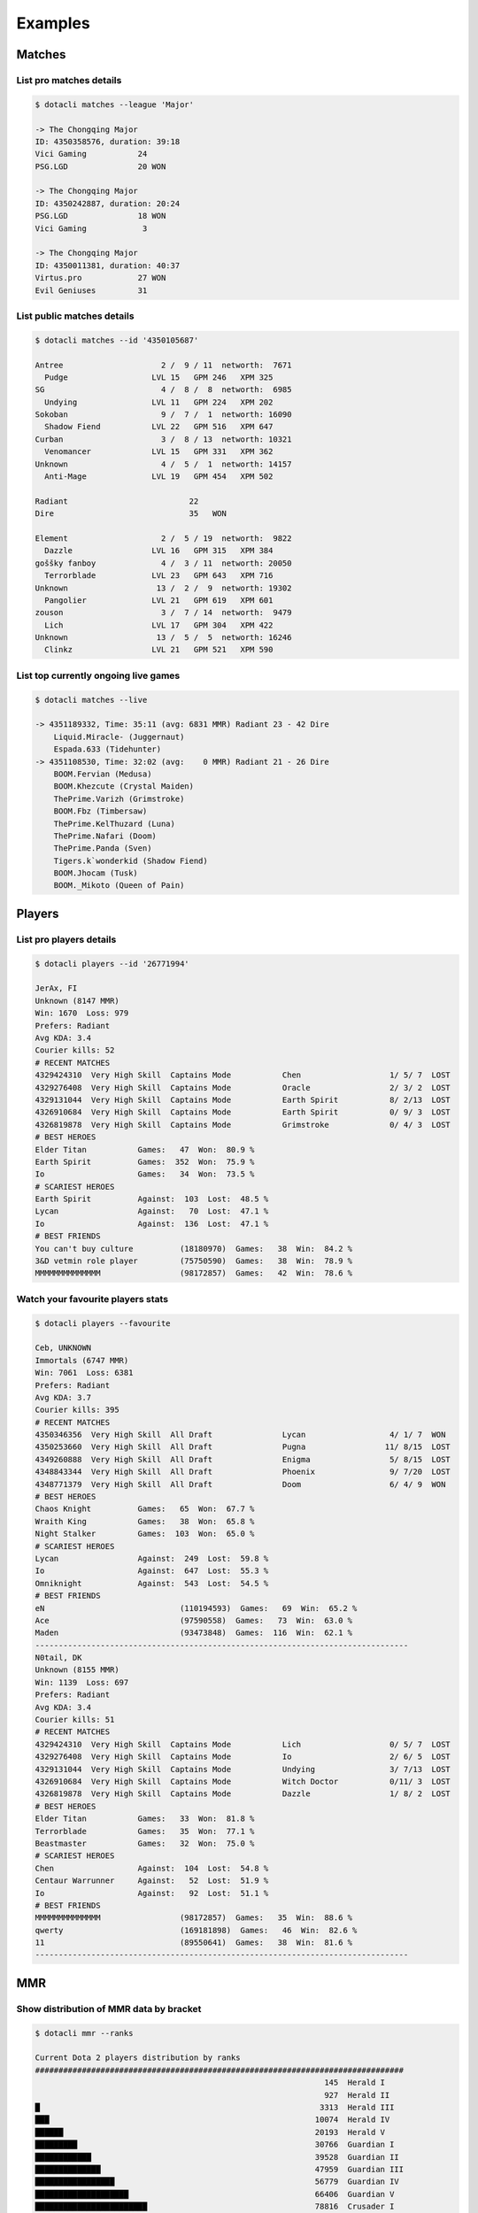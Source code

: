 .. _examples:

Examples
========

Matches
#######

List pro matches details
------------------------
.. code-block:: none

	$ dotacli matches --league 'Major'

	-> The Chongqing Major
	ID: 4350358576, duration: 39:18
	Vici Gaming           24
	PSG.LGD               20 WON

	-> The Chongqing Major
	ID: 4350242887, duration: 20:24
	PSG.LGD               18 WON
	Vici Gaming            3

	-> The Chongqing Major
	ID: 4350011381, duration: 40:37
	Virtus.pro            27 WON
	Evil Geniuses         31

List public matches details
---------------------------
.. code-block:: none

	$ dotacli matches --id '4350105687'

	Antree                     2 /  9 / 11  networth:  7671
	  Pudge                  LVL 15   GPM 246   XPM 325
	SG                         4 /  8 /  8  networth:  6985
	  Undying                LVL 11   GPM 224   XPM 202
	Sokoban                    9 /  7 /  1  networth: 16090
	  Shadow Fiend           LVL 22   GPM 516   XPM 647
	Curban                     3 /  8 / 13  networth: 10321
	  Venomancer             LVL 15   GPM 331   XPM 362
	Unknown                    4 /  5 /  1  networth: 14157
	  Anti-Mage              LVL 19   GPM 454   XPM 502

	Radiant                          22
	Dire                             35   WON

	Element                    2 /  5 / 19  networth:  9822
	  Dazzle                 LVL 16   GPM 315   XPM 384
	goššky fanboy              4 /  3 / 11  networth: 20050
	  Terrorblade            LVL 23   GPM 643   XPM 716
	Unknown                   13 /  2 /  9  networth: 19302
	  Pangolier              LVL 21   GPM 619   XPM 601
	zouson                     3 /  7 / 14  networth:  9479
	  Lich                   LVL 17   GPM 304   XPM 422
	Unknown                   13 /  5 /  5  networth: 16246
	  Clinkz                 LVL 21   GPM 521   XPM 590


List top currently ongoing live games
-------------------------------------
.. code-block:: none

	$ dotacli matches --live

	-> 4351189332, Time: 35:11 (avg: 6831 MMR) Radiant 23 - 42 Dire
	    Liquid.Miracle- (Juggernaut)
	    Espada.633 (Tidehunter)
	-> 4351108530, Time: 32:02 (avg:    0 MMR) Radiant 21 - 26 Dire
	    BOOM.Fervian (Medusa)
	    BOOM.Khezcute (Crystal Maiden)
	    ThePrime.Varizh (Grimstroke)
	    BOOM.Fbz (Timbersaw)
	    ThePrime.KelThuzard (Luna)
	    ThePrime.Nafari (Doom)
	    ThePrime.Panda (Sven)
	    Tigers.k`wonderkid (Shadow Fiend)
	    BOOM.Jhocam (Tusk)
	    BOOM._Mikoto (Queen of Pain)

Players
#######

List pro players details
------------------------
.. code-block:: none

	$ dotacli players --id '26771994'

	JerAx, FI
	Unknown (8147 MMR)
	Win: 1670  Loss: 979
	Prefers: Radiant
	Avg KDA: 3.4
	Courier kills: 52
	# RECENT MATCHES
	4329424310  Very High Skill  Captains Mode           Chen                   1/ 5/ 7  LOST
	4329276408  Very High Skill  Captains Mode           Oracle                 2/ 3/ 2  LOST
	4329131044  Very High Skill  Captains Mode           Earth Spirit           8/ 2/13  LOST
	4326910684  Very High Skill  Captains Mode           Earth Spirit           0/ 9/ 3  LOST
	4326819878  Very High Skill  Captains Mode           Grimstroke             0/ 4/ 3  LOST
	# BEST HEROES
	Elder Titan           Games:   47  Won:  80.9 %
	Earth Spirit          Games:  352  Won:  75.9 %
	Io                    Games:   34  Won:  73.5 %
	# SCARIEST HEROES
	Earth Spirit          Against:  103  Lost:  48.5 %
	Lycan                 Against:   70  Lost:  47.1 %
	Io                    Against:  136  Lost:  47.1 %
	# BEST FRIENDS
	You can't buy culture          (18180970)  Games:   38  Win:  84.2 %
	3&D vetmin role player         (75750590)  Games:   38  Win:  78.9 %
	MMMMMMMMMMMMMM                 (98172857)  Games:   42  Win:  78.6 %

Watch your favourite players stats
----------------------------------
.. code-block:: none

	$ dotacli players --favourite

	Ceb, UNKNOWN
	Immortals (6747 MMR)
	Win: 7061  Loss: 6381
	Prefers: Radiant
	Avg KDA: 3.7
	Courier kills: 395
	# RECENT MATCHES
	4350346356  Very High Skill  All Draft               Lycan                  4/ 1/ 7  WON
	4350253660  Very High Skill  All Draft               Pugna                 11/ 8/15  LOST
	4349260888  Very High Skill  All Draft               Enigma                 5/ 8/15  LOST
	4348843344  Very High Skill  All Draft               Phoenix                9/ 7/20  LOST
	4348771379  Very High Skill  All Draft               Doom                   6/ 4/ 9  WON
	# BEST HEROES
	Chaos Knight          Games:   65  Won:  67.7 %
	Wraith King           Games:   38  Won:  65.8 %
	Night Stalker         Games:  103  Won:  65.0 %
	# SCARIEST HEROES
	Lycan                 Against:  249  Lost:  59.8 %
	Io                    Against:  647  Lost:  55.3 %
	Omniknight            Against:  543  Lost:  54.5 %
	# BEST FRIENDS
	eN                             (110194593)  Games:   69  Win:  65.2 %
	Ace                            (97590558)  Games:   73  Win:  63.0 %
	Maden                          (93473848)  Games:  116  Win:  62.1 %
	--------------------------------------------------------------------------------
	N0tail, DK
	Unknown (8155 MMR)
	Win: 1139  Loss: 697
	Prefers: Radiant
	Avg KDA: 3.4
	Courier kills: 51
	# RECENT MATCHES
	4329424310  Very High Skill  Captains Mode           Lich                   0/ 5/ 7  LOST
	4329276408  Very High Skill  Captains Mode           Io                     2/ 6/ 5  LOST
	4329131044  Very High Skill  Captains Mode           Undying                3/ 7/13  LOST
	4326910684  Very High Skill  Captains Mode           Witch Doctor           0/11/ 3  LOST
	4326819878  Very High Skill  Captains Mode           Dazzle                 1/ 8/ 2  LOST
	# BEST HEROES
	Elder Titan           Games:   33  Won:  81.8 %
	Terrorblade           Games:   35  Won:  77.1 %
	Beastmaster           Games:   32  Won:  75.0 %
	# SCARIEST HEROES
	Chen                  Against:  104  Lost:  54.8 %
	Centaur Warrunner     Against:   52  Lost:  51.9 %
	Io                    Against:   92  Lost:  51.1 %
	# BEST FRIENDS
	MMMMMMMMMMMMMM                 (98172857)  Games:   35  Win:  88.6 %
	qwerty                         (169181898)  Games:   46  Win:  82.6 %
	11                             (89550641)  Games:   38  Win:  81.6 %
	--------------------------------------------------------------------------------

MMR
###

Show distribution of MMR data by bracket
----------------------------------------
.. code-block:: none

	$ dotacli mmr --ranks

	Current Dota 2 players distribution by ranks
	###############################################################################
	                                                              145  Herald I
	                                                              927  Herald II
	█                                                            3313  Herald III
	███                                                         10074  Herald IV
	██████                                                      20193  Herald V
	█████████                                                   30766  Guardian I
	████████████                                                39528  Guardian II
	██████████████                                              47959  Guardian III
	█████████████████                                           56779  Guardian IV
	████████████████████                                        66406  Guardian V
	████████████████████████                                    78816  Crusader I
	███████████████████████████                                 90930  Crusader II
	███████████████████████████████                            103010  Crusader III
	███████████████████████████████████                        114487  Crusader IV
	██████████████████████████████████████                     126098  Crusader V
	███████████████████████████████████████████                143170  Archon I
	██████████████████████████████████████████████             153390  Archon II
	█████████████████████████████████████████████████          163167  Archon III
	████████████████████████████████████████████████████       170338  Archon IV
	█████████████████████████████████████████████████████      173273  Archon V
	█████████████████████████████████████████████████████████  186291  Legend I
	███████████████████████████████████████████████████████    182988  Legend II
	██████████████████████████████████████████████████████     177140  Legend III
	██████████████████████████████████████████████████         166001  Legend IV
	████████████████████████████████████████████               145606  Legend V
	█████████████████████████████████████████                  136735  Ancient I
	██████████████████████████████████                         113232  Ancient II
	███████████████████████████                                 89326  Ancient III
	█████████████████████                                       70591  Ancient IV
	█████████████████████████████                               94954  Ancient V
	███████████                                                 36156  Divine I
	████████                                                    26179  Divine II
	██████                                                      20914  Divine III
	████                                                        14861  Divine IV
	███                                                         10755  Divine V
	█████████                                                   31944  Immortals

Show distribution of MMR data by country
----------------------------------------
.. code-block:: none

	$ dotacli mmr --country 'CZ'

	Czechia                                            -> avg MMR: 3107, players:   4750

Heroes
######

Show top players by hero
------------------------
.. code-block:: none

	$ dotacli heroes --name 'Rubick' --best

	 1 S.g.b                          ID: 149071227  (Immortals)
	 2 y`                             ID: 111114687  (Immortals)
	 3 Fade                           ID: 182331313  (Immortals)
	 4 lucky guy                      ID: 76104605   (Immortals)
	 5 iNSaNia                        ID: 54580962   (Immortals)
	 6 C.C                            ID: 156120474  (Immortals)
	 7 SeeL                           ID: 207983361  (Immortals)
	 8 想念Wings的第683天               ID: 254489464  (Immortals)
	 9 D1330XD                        ID: 149969795  (Immortals)
	10 Проклятый бабкой               ID: 394335293  (Immortals)

Show heroes details
-------------------
.. code-block:: none

	$ dotacli heroes --name 'Shadow'

	Shadow Fiend        Ranged Agility        roles: Carry, Nuker
	Shadow Shaman       Ranged Intelligence   roles: Support, Pusher, Disabler, Nuker, Initiator
	Shadow Demon        Ranged Intelligence   roles: Support, Disabler, Initiator, Nuker

Show heroes in meta
-------------------
.. code-block:: none

	$ dotacli heroes --meta

	Tusk                picked: 268  banned: 335  winrate: 46.6 %
	Beastmaster         picked: 151  banned: 434  winrate: 58.9 %
	Dazzle              picked: 215  banned: 367  winrate: 49.8 %
	Grimstroke          picked: 264  banned: 315  winrate: 46.6 %
	Lich                picked: 332  banned: 241  winrate: 52.4 %
	Outworld Devourer   picked: 164  banned: 328  winrate: 52.4 %
	Magnus              picked: 124  banned: 360  winrate: 55.6 %
	Tiny                picked: 252  banned: 231  winrate: 56.3 %
	Anti-Mage           picked: 144  banned: 320  winrate: 53.5 %
	Juggernaut          picked: 216  banned: 234  winrate: 52.8 %
	Undying             picked: 146  banned: 273  winrate: 53.4 %
	Kunkka              picked: 194  banned: 211  winrate: 51.5 %

Find counter heroes
-------------------
.. code-block:: none

	$ dotacli heroes --name 'Anti-Mage' --counter

	Lifestealer         winrate: 25.0 %
	Beastmaster         winrate: 26.3 %
	Oracle              winrate: 28.6 %
	Lycan               winrate: 28.6 %
	Magnus              winrate: 35.3 %
	Bane                winrate: 37.5 %
	Disruptor           winrate: 40.9 %
	Slardar             winrate: 41.0 %
	Weaver              winrate: 41.2 %
	Razor               winrate: 41.7 %
	Chen                winrate: 41.7 %
	Clockwerk           winrate: 41.7 %

Personal
########

Show your personal stats
------------------------
.. code-block:: none

	$ dotacli players --me

	Element, CZ
	Ancient III (3843 MMR)
	Win: 1906  Loss: 1683
	Prefers: Radiant
	Avg KDA: 2.8
	Courier kills: 62
	# RECENT MATCHES
	4351250923  Very High Skill  All Draft               Lich                   6/ 8/20  LOST
	4351140237  High Skill       All Draft               Huskar                 3/12/ 4  LOST
	4350749013  High Skill       All Draft               Drow Ranger            0/11/ 3  LOST
	4350196013  Very High Skill  All Draft               Jakiro                 4/10/11  WON
	4350105687  Very High Skill  All Draft               Dazzle                 2/ 5/19  LOST
	# BEST HEROES
	Chaos Knight          Games:   41  Won:  75.6 %
	Dazzle                Games:   34  Won:  73.5 %
	Sniper                Games:   50  Won:  72.0 %
	# SCARIEST HEROES
	Chaos Knight          Against:  126  Lost:  62.7 %
	Zeus                  Against:  197  Lost:  60.9 %
	Riki                  Against:  239  Lost:  55.6 %
	# BEST FRIENDS
	VYHLASENA_KALAMITA666(forget)  (488180047)  Games:  151  Win:  60.3 %
	Mr.Sunstrike                   (372183905)  Games:  211  Win:  59.2 %
	MAČKOPES                       (381341959)  Games:  129  Win:  58.1 %

Show your best heroes
---------------------
.. code-block:: none

	$ dotacli heroes --best

	Chaos Knight          Games:   41  Won:  75.6 %
	Dazzle                Games:   34  Won:  73.5 %
	Sniper                Games:   50  Won:  72.0 %

Find counter heroes based on your stats
---------------------------------------
.. code-block:: none

	$ dotacli heroes --name 'Anti-Mage' --counter

	Lifestealer         winrate: 25.0 %
	Magnus              winrate: 35.3 %
	Bane                winrate: 37.5 %
	Slardar             winrate: 41.0 %
	Weaver              winrate: 41.2 %
	Razor               winrate: 41.7 %
	Clockwerk           winrate: 41.7 %
	Timbersaw           winrate: 44.4 %
	Drow Ranger         winrate: 44.4 %
	Juggernaut          winrate: 45.1 %
	Vengeful Spirit     winrate: 45.5 %
	Dark Seer           winrate: 45.8 %
